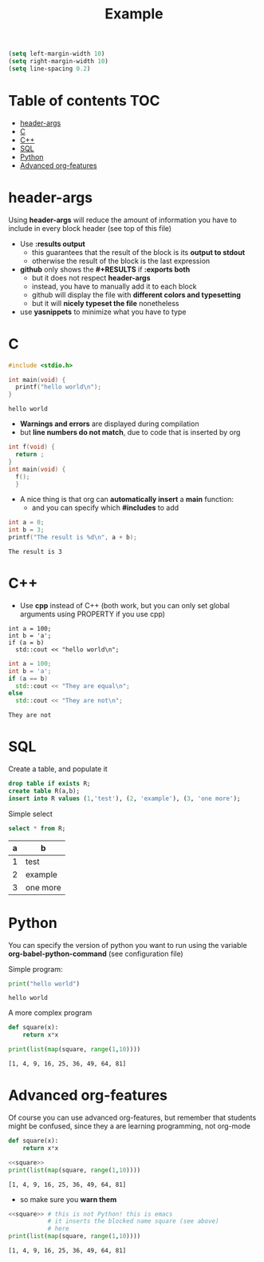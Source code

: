 #+STARTUP: showall
#+TITLE: Example 
# by default, the result of a block is standard output
#+PROPERTY: header-args         :results output
#+PROPERTY: header-args:C       :main no :flags -std=c99 -Wall --pedantic -Werror
#  use C+++ instead of C++ (L+ means add arguments to language L)
#+PROPERTY: header-args:C+++    :flags -std=c++17 -Wall --pedantic -Werror
# specify the default database
# result:   guarantees the result is typeset as a table
# colnames: orgmode does not insert column names, force it to do it
#+PROPERTY: header-args:sqlite  :db /tmp/rip.db :colnames yes :results  table
#+OPTIONS: ^:nil

#+begin_src emacs-lisp
(setq left-margin-width 10)
(setq right-margin-width 10)  
(setq line-spacing 0.2) 
#+end_src


* Table of contents :TOC:
- [[#header-args][header-args]]
- [[#c][C]]
- [[#c-1][C++]]
- [[#sql][SQL]]
- [[#python][Python]]
- [[#advanced-org-features][Advanced org-features]]

* header-args

Using *header-args* will reduce the amount of information you have to
include in every block header (see top of this file)

- Use *:results output*
  - this guarantees that the result of the block is its *output to stdout*
  - otherwise the result of the block is the last expression

- *github* only shows the *#+RESULTS* if *:exports both*
  - but it does not respect *header-args*
  - instead, you have to manually add it to each block
  - github will display the file with *different colors and typesetting*
  - but it will *nicely typeset the file* nonetheless

- use *yasnippets* to minimize what you have to type

* C

#+begin_src C   :exports both
#include <stdio.h>

int main(void) {
  printf("hello world\n");
}
#+end_src

#+RESULTS:
#+begin_example
hello world
#+end_example

- *Warnings and errors* are displayed during compilation
- but *line numbers do not match*, due to code that is inserted by org

#+begin_src C :exports both 
int f(void) {
  return ;
}
int main(void) {
  f();
  }
#+end_src

#+RESULTS:

- A nice thing is that org can *automatically insert* a *main* function:
  - and you can specify which *#includes* to add

#+begin_src C  :main yes :includes <stdio.h> :exports both
int a = 0;
int b = 3;
printf("The result is %d\n", a + b);
#+end_src

#+RESULTS:
#+begin_example
The result is 3
#+end_example


* C++

- Use *cpp* instead of C++ (both work, but you can only set global arguments using PROPERTY if you use cpp)

#+begin_src C++ :includes <iostream> :exports both
int a = 100;
int b = 'a';
if (a = b) 
  std::cout << "hello world\n";
#+end_src


#+begin_src cpp :includes <iostream> :exports both
int a = 100;
int b = 'a';
if (a == b) 
  std::cout << "They are equal\n";
else
  std::cout << "They are not\n";
#+end_src

#+RESULTS:
#+begin_example
They are not
#+end_example

* SQL

Create a table, and populate it

#+begin_src sqlite  :exports both
drop table if exists R;
create table R(a,b);
insert into R values (1,'test'), (2, 'example'), (3, 'one more');
#+end_src

#+RESULTS:

Simple select

#+begin_src sqlite :exports both
select * from R;
#+end_src

#+RESULTS:
| a | b        |
|---+----------|
| 1 | test     |
| 2 | example  |
| 3 | one more |


* Python

You can specify the version of python you want to run using the
variable *org-babel-python-command* (see configuration file)

Simple program:

#+begin_src python  :exports both
print("hello world")
#+end_src

#+RESULTS:
#+begin_example
hello world
#+end_example

A more complex program

#+begin_src python   :exports both
def square(x):
    return x*x

print(list(map(square, range(1,10))))
#+end_src

#+RESULTS:
#+begin_example
[1, 4, 9, 16, 25, 36, 49, 64, 81]
#+end_example


* Advanced org-features

Of course you can use advanced org-features, but remember that
students might be confused, since they a are learning programming, not
org-mode

#+name: square
#+begin_src python
def square(x):
    return x*x
#+end_src

#+begin_src python   :exports both :noweb yes
<<square>>
print(list(map(square, range(1,10))))
#+end_src

#+RESULTS:
#+begin_example
[1, 4, 9, 16, 25, 36, 49, 64, 81]
#+end_example

- so make sure you *warn them*

#+begin_src python   :exports both :noweb yes
<<square>> # this is not Python! this is emacs
           # it inserts the blocked name square (see above)
           # here
print(list(map(square, range(1,10))))
#+end_src

#+RESULTS:
#+begin_example
[1, 4, 9, 16, 25, 36, 49, 64, 81]
#+end_example
